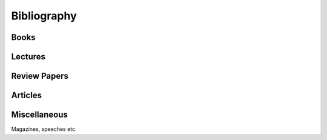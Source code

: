 
============
Bibliography
============

Books
-----

.. bibliography:: books.bib
    :all:
    :labelprefix: B

Lectures
--------

.. bibliography:: lectures.bib
    :all:
    :labelprefix: L

Review Papers
-------------

.. bibliography:: reviews.bib
    :all:
    :labelprefix: R

Articles
--------

.. bibliography:: articles.bib

Miscellaneous
-------------

Magazines, speeches etc.

.. bibliography:: misc.bib
    :labelprefix: M
